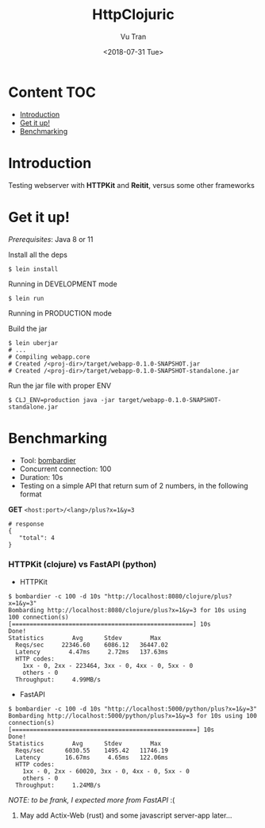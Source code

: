 #+OPTIONS: ^:nil
#+TITLE: HttpClojuric
#+DATE: <2018-07-31 Tue>
#+AUTHOR: Vu Tran
#+EMAIL: me@vutr.io`

* Content                                                               :TOC:
- [[#introduction][Introduction]]
- [[#get-it-up][Get it up!]]
- [[#benchmarking][Benchmarking]]

* Introduction
Testing webserver with *HTTPKit* and *Reitit*, versus some other frameworks

* Get it up!

/Prerequisites/: Java 8 or 11

Install all the deps

#+begin_src  code
$ lein install
#+end_src

**** Running in DEVELOPMENT mode
#+begin_src shell
$ lein run
#+end_src

**** Running in PRODUCTION mode
Build the jar
#+begin_src shell
  $ lein uberjar
  # ...
  # Compiling webapp.core
  # Created /<proj-dir>/target/webapp-0.1.0-SNAPSHOT.jar
  # Created /<proj-dir>/target/webapp-0.1.0-SNAPSHOT-standalone.jar
#+end_src

Run the jar file with proper ENV
#+begin_src shell
$ CLJ_ENV=production java -jar target/webapp-0.1.0-SNAPSHOT-standalone.jar
#+end_src

* Benchmarking

- Tool: [[https://github.com/codesenberg/bombardier][bombardier]]
- Concurrent connection: 100
- Duration: 10s
- Testing on a simple API that return sum of 2 numbers, in the following format

*GET* ~<host:port>/<lang>/plus?x=1&y=3~
#+begin_src shell
# response
{
   "total": 4
}
#+end_src

*** HTTPKit (clojure) vs FastAPI (python)

- HTTPKit
#+begin_src  code
$ bombardier -c 100 -d 10s "http://localhost:8080/clojure/plus?x=1&y=3"
Bombarding http://localhost:8080/clojure/plus?x=1&y=3 for 10s using 100 connection(s)
[===================================================] 10s
Done!
Statistics        Avg      Stdev        Max
  Reqs/sec     22346.60    6086.12   36447.02
  Latency        4.47ms     2.72ms   137.63ms
  HTTP codes:
    1xx - 0, 2xx - 223464, 3xx - 0, 4xx - 0, 5xx - 0
    others - 0
  Throughput:     4.99MB/s
#+end_src


- FastAPI
#+begin_src  code
$ bombardier -c 100 -d 10s "http://localhost:5000/python/plus?x=1&y=3"
Bombarding http://localhost:5000/python/plus?x=1&y=3 for 10s using 100 connection(s)
[====================================================] 10s
Done!
Statistics        Avg      Stdev        Max
  Reqs/sec      6030.55    1495.42   11746.19
  Latency       16.67ms     4.65ms   122.06ms
  HTTP codes:
    1xx - 0, 2xx - 60020, 3xx - 0, 4xx - 0, 5xx - 0
    others - 0
  Throughput:     1.24MB/s
#+end_src
/NOTE: to be frank, I expected more from FastAPI/ :(


**** May add Actix-Web (rust) and some javascript server-app later...
